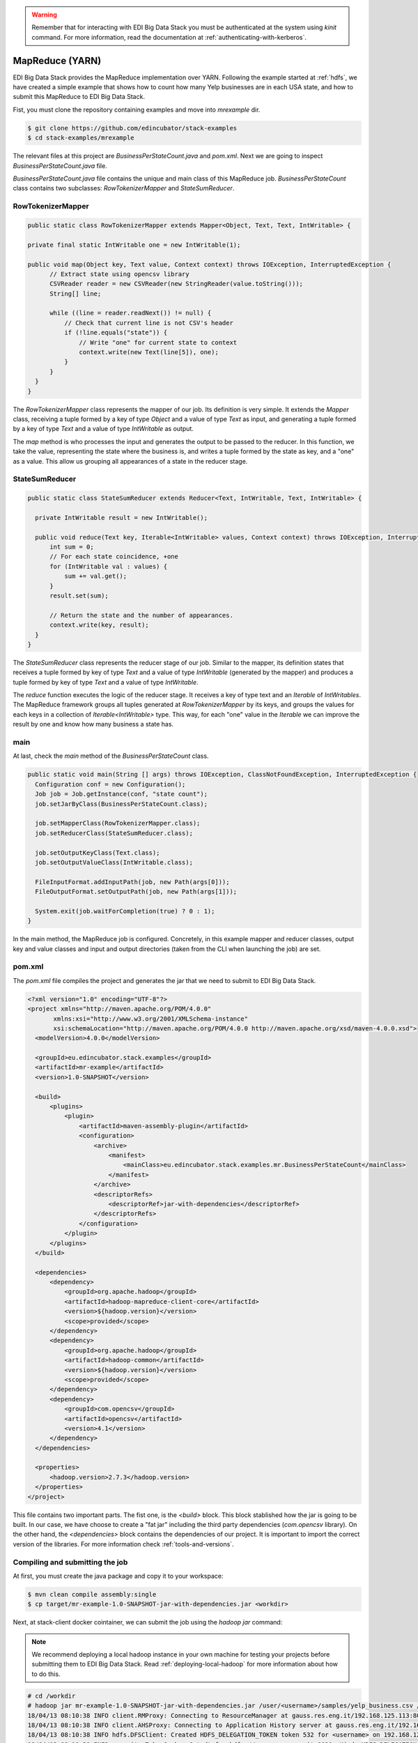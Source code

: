 .. warning::

  Remember that for interacting with EDI Big Data Stack you must be
  authenticated at the system using `kinit` command. For more information, read
  the documentation at :ref:`authenticating-with-kerberos`.

.. _mapreduce:

MapReduce (YARN)
=================

EDI Big Data Stack provides the MapReduce implementation over YARN. Following the
example started at :ref:`hdfs`, we have created a simple example that shows how
to count how many Yelp businesses are in each USA state, and how to submit
this MapReduce to EDI Big Data Stack.

Fist, you must clone the repository containing examples and move into
`mrexample` dir.

.. code-block:: console

  $ git clone https://github.com/edincubator/stack-examples
  $ cd stack-examples/mrexample

The relevant files at this project are `BusinessPerStateCount.java` and
`pom.xml`. Next we are going to inspect `BusinessPerStateCount.java` file.

`BusinessPerStateCount.java` file contains the unique and main class of this
MapReduce job. `BusinessPerStateCount` class contains two subclasses:
`RowTokenizerMapper` and `StateSumReducer`.

RowTokenizerMapper
------------------

.. code-block:: java

  public static class RowTokenizerMapper extends Mapper<Object, Text, Text, IntWritable> {

  private final static IntWritable one = new IntWritable(1);

  public void map(Object key, Text value, Context context) throws IOException, InterruptedException {
        // Extract state using opencsv library
        CSVReader reader = new CSVReader(new StringReader(value.toString()));
        String[] line;

        while ((line = reader.readNext()) != null) {
            // Check that current line is not CSV's header
            if (!line.equals("state")) {
                // Write "one" for current state to context
                context.write(new Text(line[5]), one);
            }
        }
    }
  }


The `RowTokenizerMapper` class represents the mapper of our job. Its definition
is very simple. It extends the `Mapper` class, receiving a tuple formed by a
key of type `Object` and a value of type `Text` as input, and generating a tuple
formed by a key of type `Text` and a value of type `IntWritable` as output.

The `map` method is who processes the input and generates the output to be
passed to the reducer. In this function, we take the value, representing the
state where the business is, and writes a tuple formed by the state as key, and
a "one" as a value. This allow us grouping all appearances of a state in the
reducer stage.


StateSumReducer
---------------

.. code-block:: java

  public static class StateSumReducer extends Reducer<Text, IntWritable, Text, IntWritable> {

    private IntWritable result = new IntWritable();

    public void reduce(Text key, Iterable<IntWritable> values, Context context) throws IOException, InterruptedException {
        int sum = 0;
        // For each state coincidence, +one
        for (IntWritable val : values) {
            sum += val.get();
        }
        result.set(sum);

        // Return the state and the number of appearances.
        context.write(key, result);
    }
  }

The `StateSumReducer` class represents the reducer stage of our job. Similar to
the mapper, its definition states that receives a tuple formed by key of type
`Text` and a value of type `IntWritable` (generated by the mapper) and produces
a tuple formed by key of type `Text` and a value of type `IntWritable`.

The `reduce` function executes the logic of the reducer stage. It receives a key
of type text and an `Iterable` of `IntWritables`. The MapReduce framework groups
all tuples generated at `RowTokenizerMapper` by its keys, and groups the values
for each keys in a collection of `Iterable<IntWritable>` type. This way, for
each "one" value in the `Iterable` we can improve the result by one and know
how many business a state has.

main
----

At last, check the `main` method of the `BusinessPerStateCount` class.

.. code-block:: java

  public static void main(String [] args) throws IOException, ClassNotFoundException, InterruptedException {
    Configuration conf = new Configuration();
    Job job = Job.getInstance(conf, "state count");
    job.setJarByClass(BusinessPerStateCount.class);

    job.setMapperClass(RowTokenizerMapper.class);
    job.setReducerClass(StateSumReducer.class);

    job.setOutputKeyClass(Text.class);
    job.setOutputValueClass(IntWritable.class);

    FileInputFormat.addInputPath(job, new Path(args[0]));
    FileOutputFormat.setOutputPath(job, new Path(args[1]));

    System.exit(job.waitForCompletion(true) ? 0 : 1);
  }

In the main method, the MapReduce job is configured. Concretely, in this example
mapper and reducer classes, output key and value classes and input and output
directories (taken from the CLI when launching the job) are set.

pom.xml
-------

The `pom.xml` file compiles the project and generates the jar that we need to
submit to EDI Big Data Stack.

.. code-block:: xml

  <?xml version="1.0" encoding="UTF-8"?>
  <project xmlns="http://maven.apache.org/POM/4.0.0"
         xmlns:xsi="http://www.w3.org/2001/XMLSchema-instance"
         xsi:schemaLocation="http://maven.apache.org/POM/4.0.0 http://maven.apache.org/xsd/maven-4.0.0.xsd">
    <modelVersion>4.0.0</modelVersion>

    <groupId>eu.edincubator.stack.examples</groupId>
    <artifactId>mr-example</artifactId>
    <version>1.0-SNAPSHOT</version>

    <build>
        <plugins>
            <plugin>
                <artifactId>maven-assembly-plugin</artifactId>
                <configuration>
                    <archive>
                        <manifest>
                            <mainClass>eu.edincubator.stack.examples.mr.BusinessPerStateCount</mainClass>
                        </manifest>
                    </archive>
                    <descriptorRefs>
                        <descriptorRef>jar-with-dependencies</descriptorRef>
                    </descriptorRefs>
                </configuration>
            </plugin>
        </plugins>
    </build>

    <dependencies>
        <dependency>
            <groupId>org.apache.hadoop</groupId>
            <artifactId>hadoop-mapreduce-client-core</artifactId>
            <version>${hadoop.version}</version>
            <scope>provided</scope>
        </dependency>
        <dependency>
            <groupId>org.apache.hadoop</groupId>
            <artifactId>hadoop-common</artifactId>
            <version>${hadoop.version}</version>
            <scope>provided</scope>
        </dependency>
        <dependency>
            <groupId>com.opencsv</groupId>
            <artifactId>opencsv</artifactId>
            <version>4.1</version>
        </dependency>
    </dependencies>

    <properties>
        <hadoop.version>2.7.3</hadoop.version>
    </properties>
  </project>


This file contains two important parts. The fist one, is the `<build>` block.
This block stablished how the jar is going to be built. In our case, we have
choose to create a "fat jar" including the third party dependencies
(`com.opencsv` library). On the other hand, the `<dependencies>` block contains
the dependencies of our project. It is important to import the correct version
of the libraries. For more information check :ref:`tools-and-versions`.

Compiling and submitting the job
--------------------------------

At first, you must create the java package and copy it to your workspace:

.. code-block:: console

  $ mvn clean compile assembly:single
  $ cp target/mr-example-1.0-SNAPSHOT-jar-with-dependencies.jar <workdir>

Next, at stack-client docker cointainer, we can submit the job using the
`hadoop jar` command:

.. note::

  We recommend deploying a local hadoop instance in your own machine for testing
  your projects before submitting them to EDI Big Data Stack. Read
  :ref:`deploying-local-hadoop` for more information about how to do this.

.. code-block:: console

  # cd /workdir
  # hadoop jar mr-example-1.0-SNAPSHOT-jar-with-dependencies.jar /user/<username>/samples/yelp_business.csv /user/<username>/state-count-output
  18/04/13 08:10:38 INFO client.RMProxy: Connecting to ResourceManager at gauss.res.eng.it/192.168.125.113:8050
  18/04/13 08:10:38 INFO client.AHSProxy: Connecting to Application History server at gauss.res.eng.it/192.168.125.113:10200
  18/04/13 08:10:38 INFO hdfs.DFSClient: Created HDFS_DELEGATION_TOKEN token 532 for <username> on 192.168.125.113:8020
  18/04/13 08:10:39 INFO security.TokenCache: Got dt for hdfs://gauss.res.eng.it:8020; Kind: HDFS_DELEGATION_TOKEN, Service: 192.168.125.113:8020, Ident: (HDFS_DELEGATION_TOKEN token 532 for <username>)
  18/04/13 08:10:39 INFO security.TokenCache: Got dt for hdfs://gauss.res.eng.it:8020; Kind: kms-dt, Service: 192.168.125.113:9292, Ident: (owner=<username>, renewer=yarn, realUser=, issueDate=1523607038981, maxDate=1524211838981, sequenceNumber=204, masterKeyId=50)
  18/04/13 08:10:39 WARN mapreduce.JobResourceUploader: Hadoop command-line option parsing not performed. Implement the Tool interface and execute your application with ToolRunner to remedy this.
  18/04/13 08:10:39 INFO input.FileInputFormat: Total input paths to process : 1
  18/04/13 08:10:39 INFO mapreduce.JobSubmitter: number of splits:1
  18/04/13 08:10:40 INFO mapreduce.JobSubmitter: Submitting tokens for job: job_1523347765873_0008
  18/04/13 08:10:40 INFO mapreduce.JobSubmitter: Kind: kms-dt, Service: 192.168.125.113:9292, Ident: (owner=<username>, renewer=yarn, realUser=, issueDate=1523607038981, maxDate=1524211838981, sequenceNumber=204, masterKeyId=50)
  18/04/13 08:10:40 INFO mapreduce.JobSubmitter: Kind: HDFS_DELEGATION_TOKEN, Service: 192.168.125.113:8020, Ident: (HDFS_DELEGATION_TOKEN token 532 for <username>)
  18/04/13 08:10:41 INFO impl.TimelineClientImpl: Timeline service address: http://gauss.res.eng.it:8188/ws/v1/timeline/
  18/04/13 08:10:42 INFO impl.YarnClientImpl: Submitted application application_1523347765873_0008
  18/04/13 08:10:42 INFO mapreduce.Job: The url to track the job: http://gauss.res.eng.it:8088/proxy/application_1523347765873_0008/
  18/04/13 08:10:42 INFO mapreduce.Job: Running job: job_1523347765873_0008
  18/04/13 08:11:02 INFO mapreduce.Job: Job job_1523347765873_0008 running in uber mode : false
  18/04/13 08:11:02 INFO mapreduce.Job:  map 0% reduce 0%
  18/04/13 08:11:24 INFO mapreduce.Job:  map 100% reduce 0%
  18/04/13 08:11:31 INFO mapreduce.Job:  map 100% reduce 100%
  18/04/13 08:11:31 INFO mapreduce.Job: Job job_1523347765873_0008 completed successfully
  18/04/13 08:11:32 INFO mapreduce.Job: Counters: 49
  	File System Counters
  		FILE: Number of bytes read=1575775
  		FILE: Number of bytes written=3468115
  		FILE: Number of read operations=0
  		FILE: Number of large read operations=0
  		FILE: Number of write operations=0
  		HDFS: Number of bytes read=31760804
  		HDFS: Number of bytes written=425
  		HDFS: Number of read operations=6
  		HDFS: Number of large read operations=0
  		HDFS: Number of write operations=2
  	Job Counters
  		Launched map tasks=1
  		Launched reduce tasks=1
  		Data-local map tasks=1
  		Total time spent by all maps in occupied slots (ms)=40282
  		Total time spent by all reduces in occupied slots (ms)=8552
  		Total time spent by all map tasks (ms)=20141
  		Total time spent by all reduce tasks (ms)=4276
  		Total vcore-milliseconds taken by all map tasks=20141
  		Total vcore-milliseconds taken by all reduce tasks=4276
  		Total megabyte-milliseconds taken by all map tasks=30936576
  		Total megabyte-milliseconds taken by all reduce tasks=8757248
  	Map-Reduce Framework
  		Map input records=174568
  		Map output records=174568
  		Map output bytes=1226633
  		Map output materialized bytes=1575775
  		Input split bytes=130
  		Combine input records=0
  		Combine output records=0
  		Reduce input groups=69
  		Reduce shuffle bytes=1575775
  		Reduce input records=174568
  		Reduce output records=69
  		Spilled Records=349136
  		Shuffled Maps =1
  		Failed Shuffles=0
  		Merged Map outputs=1
  		GC time elapsed (ms)=1325
  		CPU time spent (ms)=16090
  		Physical memory (bytes) snapshot=1443233792
  		Virtual memory (bytes) snapshot=6987718656
  		Total committed heap usage (bytes)=1478492160
  	Shuffle Errors
  		BAD_ID=0
  		CONNECTION=0
  		IO_ERROR=0
  		WRONG_LENGTH=0
  		WRONG_MAP=0
  		WRONG_REDUCE=0
  	File Input Format Counters
  		Bytes Read=31760674
  	File Output Format Counters
  		Bytes Written=425
  #

The job is executed successfully and the result put at
`/user/<username>/state-count-output` directory. In case of any error, it will be
shown at console. For further details about the job, you can check the
ResourceManager UI at `<http://RESOURCEMANAGERURL:8088/cluster>`_.

.. todo::

  Replace RESOURCEMANAGERURL by production URL.

At last, if you check the output directory, you will see the result of the job
at part-r-00000 file. The execution of this job generated a single file as a
single reducer is executed.

.. code-block:: console

  # hdfs dfs -ls /user/<username>/state-count-output
  Found 2 items
  -rw-------   3 <username> <username>          0 2018-04-13 08:11 /user/<username>/state-count-output/_SUCCESS
  -rw-------   3 <username> <username>        425 2018-04-13 08:11 /user/<username>/state-count-output/part-r-00000
  # hdfs dfs -cat /user/<username>/state-count-output/part-r-00000
  1
  01	10
  3	1
  30	1
  6	3
  AB	1
  ABE	3
  AK	1
  AL	1
  AR	2
  AZ	52214
  B	1
  BW	3118
  BY	4
  C	28
  CA	5
  CHE	143
  CMA	2
  CO	2
  CS	1
  DE	1
  EDH	3795
  ELN	47
  ESX	12
  FAL	1
  FIF	85
  FL	1
  FLN	2
  GA	1
  GLG	3
  HLD	179
  HU	1
  IL	1852
  IN	3
  KHL	1
  KY	1
  MLN	208
  MN	1
  MT	1
  NC	12956
  NE	1
  NI	10
  NLK	1
  NTH	2
  NV	33086
  NY	18
  NYK	152
  OH	12609
  ON	30208
  PA	10109
  PKN	1
  QC	8169
  RCC	1
  SC	679
  SCB	5
  SL	1
  ST	11
  STG	1
  TAM	1
  VA	1
  VS	7
  VT	2
  WA	1
  WHT	1
  WI	4754
  WLN	38
  XGL	4
  ZET	1
  #

`-cat` parameter shows the contents of the file, showing the number of
businesses for each USA state, although some cleaning is still need.
